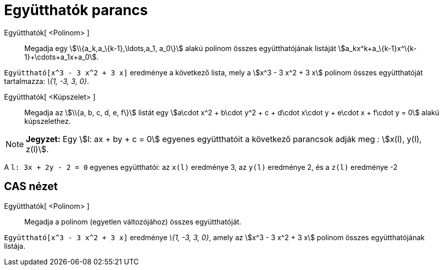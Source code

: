 = Együtthatók parancs
:page-en: commands/Coefficients
ifdef::env-github[:imagesdir: /hu/modules/ROOT/assets/images]

Együtthatók[ <Polinom> ]::
  Megadja egy stem:[\\{a_k,a_\{k-1},\ldots,a_1, a_0\}] alakú polinom összes együtthatójának listáját
  stem:[a_kx^k+a_\{k-1}x^\{k-1}+\cdots+a_1x+a_0].

[EXAMPLE]
====

`++Együttható[x^3 - 3 x^2 + 3 x]++` eredménye a következő lista, mely a stem:[x^3 - 3 x^2 + 3 x] polinom összes
együtthatóját tartalmazza: _\{1, -3, 3, 0}_.

====

Együtthatók[ <Kúpszelet> ]::
  Megadja az stem:[\\{a, b, c, d, e, f\}] listát egy stem:[a\cdot x^2 + b\cdot y^2 + c + d\cdot x\cdot y + e\cdot x +
  f\cdot y = 0] alakú kúpszelethez.

[NOTE]
====

*Jegyzet:* Egy stem:[l: ax + by + c = 0] egyenes együtthatóit a következő parancsok adják meg _:_ stem:[x(l), y(l),
z(l)].

[EXAMPLE]
====

A `++l: 3x + 2y - 2 = 0++` egyenes együtthatói: az `++x(l)++` eredménye 3, az `++y(l)++` eredménye 2, és a `++z(l)++`
eredménye -2

====

====

== CAS nézet

Együtthatók[ <Polinom> ]::
  Megadja a polinom (egyetlen változójához) összes együtthatóját.

[EXAMPLE]
====

`++Együttható[x^3 - 3 x^2 + 3 x]++` eredménye _\{1, -3, 3, 0}_, amely az stem:[x^3 - 3 x^2 + 3 x] polinom összes
együtthatójának listája.

====
